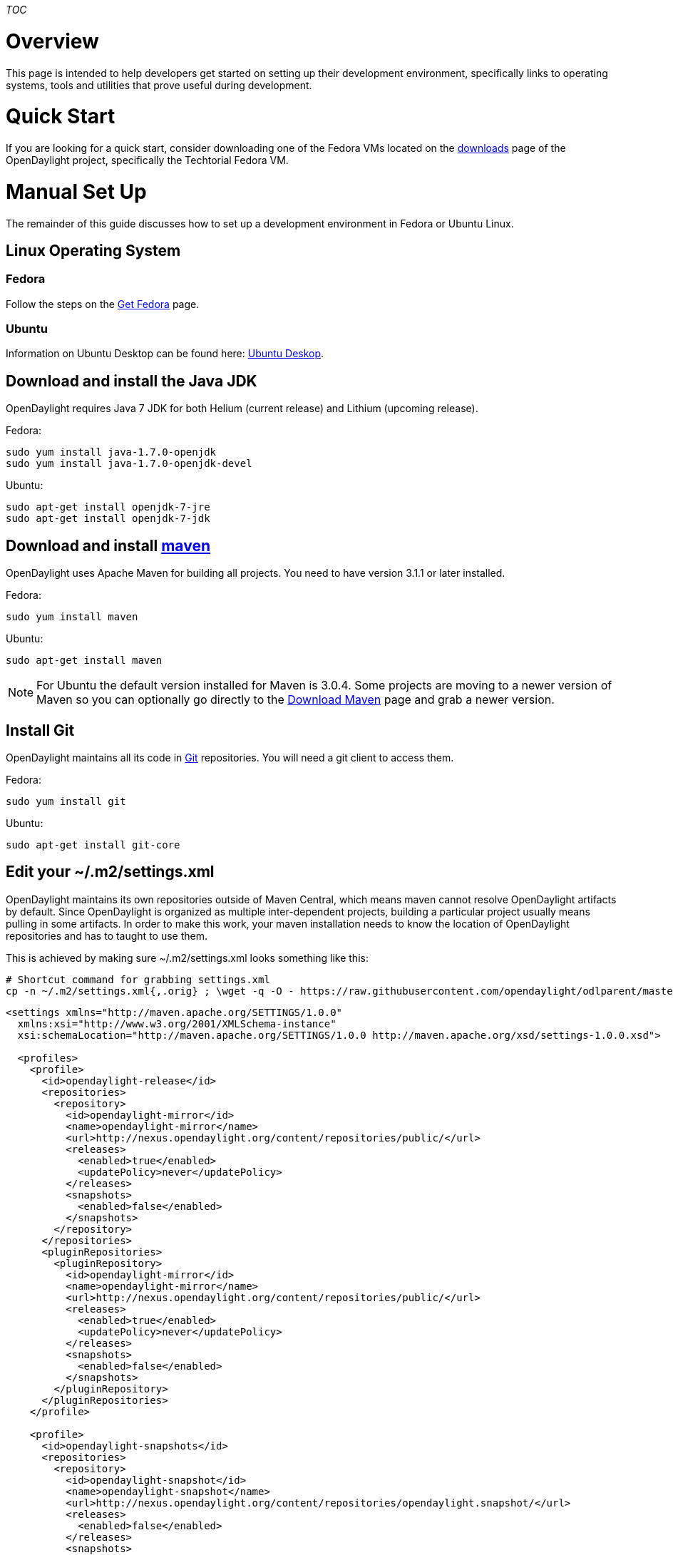 __TOC__

[[overview]]
= Overview

This page is intended to help developers get started on setting up their
development environment, specifically links to operating systems, tools
and utilities that prove useful during development.

[[quick-start]]
= Quick Start

If you are looking for a quick start, consider downloading one of the
Fedora VMs located on the
http://www.opendaylight.org/software/downloads[downloads] page of the
OpenDaylight project, specifically the Techtorial Fedora VM.

[[manual-set-up]]
= Manual Set Up

The remainder of this guide discusses how to set up a development
environment in Fedora or Ubuntu Linux.

[[linux-operating-system]]
== Linux Operating System

[[fedora]]
=== Fedora

Follow the steps on the https://getfedora.org[Get Fedora] page.

[[ubuntu]]
=== Ubuntu

Information on Ubuntu Desktop can be found here:
http://www.ubuntu.com/desktop[Ubuntu Deskop].

[[download-and-install-the-java-jdk]]
== Download and install the Java JDK

OpenDaylight requires Java 7 JDK for both Helium (current release) and
Lithium (upcoming release).

Fedora:

`sudo yum install java-1.7.0-openjdk` +
`sudo yum install java-1.7.0-openjdk-devel`

Ubuntu:

`sudo apt-get install openjdk-7-jre` +
`sudo apt-get install openjdk-7-jdk`

[[download-and-install-maven]]
== Download and install http://maven.apache.org/[maven]

OpenDaylight uses Apache Maven for building all projects. You need to
have version 3.1.1 or later installed.

Fedora:

`sudo yum install maven`

Ubuntu:

`sudo apt-get install maven`

NOTE: For Ubuntu the default version installed for Maven is 3.0.4. Some
projects are moving to a newer version of Maven so you can optionally go
directly to the http://maven.apache.org/download.cgi[Download Maven]
page and grab a newer version.

[[install-git]]
== Install Git

OpenDaylight maintains all its code in https://git-scm.com/[Git]
repositories. You will need a git client to access them.

Fedora:

`sudo yum install git`

Ubuntu:

`sudo apt-get install git-core`

[[edit-your-.m2settings.xml]]
== Edit your ~/.m2/settings.xml

OpenDaylight maintains its own repositories outside of Maven Central,
which means maven cannot resolve OpenDaylight artifacts by default.
Since OpenDaylight is organized as multiple inter-dependent projects,
building a particular project usually means pulling in some artifacts.
In order to make this work, your maven installation needs to know the
location of OpenDaylight repositories and has to taught to use them.

This is achieved by making sure ~/.m2/settings.xml looks something like
this:

--------------------------------------------------------------------------------------------------------------------------------------------------
# Shortcut command for grabbing settings.xml
cp -n ~/.m2/settings.xml{,.orig} ; \wget -q -O - https://raw.githubusercontent.com/opendaylight/odlparent/master/settings.xml > ~/.m2/settings.xml
--------------------------------------------------------------------------------------------------------------------------------------------------

-------------------------------------------------------------------------------------------------------------
<settings xmlns="http://maven.apache.org/SETTINGS/1.0.0"
  xmlns:xsi="http://www.w3.org/2001/XMLSchema-instance"
  xsi:schemaLocation="http://maven.apache.org/SETTINGS/1.0.0 http://maven.apache.org/xsd/settings-1.0.0.xsd">
 
  <profiles>
    <profile>
      <id>opendaylight-release</id>
      <repositories>
        <repository>
          <id>opendaylight-mirror</id>
          <name>opendaylight-mirror</name>
          <url>http://nexus.opendaylight.org/content/repositories/public/</url>
          <releases>
            <enabled>true</enabled>
            <updatePolicy>never</updatePolicy>
          </releases>
          <snapshots>
            <enabled>false</enabled>
          </snapshots>
        </repository>
      </repositories>
      <pluginRepositories>
        <pluginRepository>
          <id>opendaylight-mirror</id>
          <name>opendaylight-mirror</name>
          <url>http://nexus.opendaylight.org/content/repositories/public/</url>
          <releases>
            <enabled>true</enabled>
            <updatePolicy>never</updatePolicy>
          </releases>
          <snapshots>
            <enabled>false</enabled>
          </snapshots>
        </pluginRepository>
      </pluginRepositories>
    </profile>

    <profile>
      <id>opendaylight-snapshots</id>
      <repositories>
        <repository>
          <id>opendaylight-snapshot</id>
          <name>opendaylight-snapshot</name>
          <url>http://nexus.opendaylight.org/content/repositories/opendaylight.snapshot/</url>
          <releases>
            <enabled>false</enabled>
          </releases>
          <snapshots>
            <enabled>true</enabled>
          </snapshots>
        </repository>
      </repositories>
      <pluginRepositories>
        <pluginRepository>
          <id>opendaylight-snapshot</id>
          <name>opendaylight-snapshot</name>
          <url>http://nexus.opendaylight.org/content/repositories/opendaylight.snapshot/</url>
          <releases>
            <enabled>false</enabled>
          </releases>
          <snapshots>
            <enabled>true</enabled>
          </snapshots>
        </pluginRepository>
      </pluginRepositories>
    </profile>
  </profiles>

  <activeProfiles>
    <activeProfile>opendaylight-release</activeProfile>
    <activeProfile>opendaylight-snapshots</activeProfile>
  </activeProfiles>
</settings>
-------------------------------------------------------------------------------------------------------------

If you are behind a proxy, you might need to add proxy configuration to
~/.m2/settings.xml. Read -
http://maven.apache.org/guides/mini/guide-proxies.html[Maven proxy
configuration]

[[optional-increase-the-amount-of-ram-maven-can-use]]
== Optional: Increase the amount of RAM maven can use

Some of OpenDaylight's projects are quite big and may cause your builds
to be slower than necessary. You can tell maven to have more memory at
its disposal by setting the MAVEN_OPTS environment variable. To do this,
edit your ~/.bashrc (or ~/.zshrc, or similar depending on you shell):

`vi ~/.bashrc`

Add the following:

`export MAVEN_OPTS='-Xmx1048m -XX:MaxPermSize=512m'`

_Note, you can increase the heap space, the -Xmx setting, to greater
than 1G if memory is available. When building in maven, the max memory
reached will be displayed at the end of the build. You can use this as a
guide to determine if more memory would help decrease build times._
Approx 1.5G of RAM is needed by the JVM to run the Helium Controller
repeatedly and avoid OOM errors.

[[optional-install-wireshark]]
== Optional: Install Wireshark

https://www.wireshark.org/[Wireshark] is a packet capture and inspection
tool. You may find it handy when working with southbound plugins.

Fedora:

`sudo yum install wireshark`

Ubuntu:

`sudo apt-get install wireshark`

[[per-project-environment-setup]]
== Per-project environment setup

Once you have reached this step, your environment has basic
prerequisites to do development on OpenDaylight projects. Individual
projects may require further setup, though. Consult the next steps
outline on the GettingStarted:Developer Main[Getting Started] page.

_Note: If you find there are missing tools or utilities that are
required for a develop to get started, please add them to the list!_
